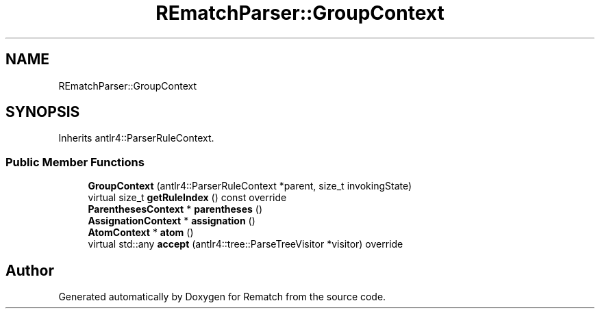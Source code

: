 .TH "REmatchParser::GroupContext" 3 "Tue Jan 31 2023" "Version 1" "Rematch" \" -*- nroff -*-
.ad l
.nh
.SH NAME
REmatchParser::GroupContext
.SH SYNOPSIS
.br
.PP
.PP
Inherits antlr4::ParserRuleContext\&.
.SS "Public Member Functions"

.in +1c
.ti -1c
.RI "\fBGroupContext\fP (antlr4::ParserRuleContext *parent, size_t invokingState)"
.br
.ti -1c
.RI "virtual size_t \fBgetRuleIndex\fP () const override"
.br
.ti -1c
.RI "\fBParenthesesContext\fP * \fBparentheses\fP ()"
.br
.ti -1c
.RI "\fBAssignationContext\fP * \fBassignation\fP ()"
.br
.ti -1c
.RI "\fBAtomContext\fP * \fBatom\fP ()"
.br
.ti -1c
.RI "virtual std::any \fBaccept\fP (antlr4::tree::ParseTreeVisitor *visitor) override"
.br
.in -1c

.SH "Author"
.PP 
Generated automatically by Doxygen for Rematch from the source code\&.
